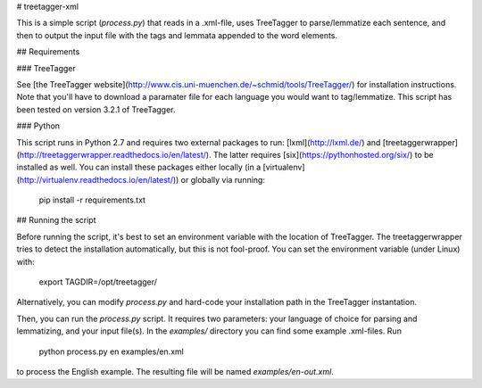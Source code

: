 # treetagger-xml

This is a simple script (`process.py`) that reads in a .xml-file, uses TreeTagger to parse/lemmatize each sentence, and then to output the input file with the tags and lemmata appended to the word elements.

## Requirements

### TreeTagger

See [the TreeTagger website](http://www.cis.uni-muenchen.de/~schmid/tools/TreeTagger/) for installation instructions. Note that you'll have to download a paramater file for each language you would want to tag/lemmatize. This script has been tested on version 3.2.1 of TreeTagger.

### Python

This script runs in Python 2.7 and requires two external packages to run: [lxml](http://lxml.de/) and [treetaggerwrapper](http://treetaggerwrapper.readthedocs.io/en/latest/). The latter requires [six](https://pythonhosted.org/six/) to be installed as well. You can install these packages either locally (in a [virtualenv](http://virtualenv.readthedocs.io/en/latest/)) or globally via running:

	pip install -r requirements.txt

## Running the script

Before running the script, it's best to set an environment variable with the location of TreeTagger. The treetaggerwrapper tries to detect the installation automatically, but this is not fool-proof. You can set the environment variable (under Linux) with:

	export TAGDIR=/opt/treetagger/

Alternatively, you can modify `process.py` and hard-code your installation path in the TreeTagger instantation.

Then, you can run the `process.py` script. It requires two parameters: your language of choice for parsing and lemmatizing, and your input file(s). In the `examples/` directory you can find some example .xml-files. Run

	python process.py en examples/en.xml

to process the English example. The resulting file will be named `examples/en-out.xml`.


